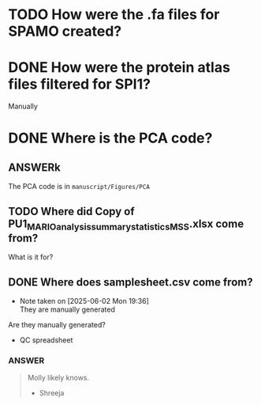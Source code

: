 
* TODO How were the .fa files for SPAMO created?

* DONE How were the protein atlas files filtered for SPI1?
CLOSED: [2025-06-02 Mon 19:26]
Manually

* DONE Where is the PCA code?

** ANSWERk
The PCA code is in =manuscript/Figures/PCA=

** TODO Where did Copy of PU1_MARIO_analysis_summary_statistics_MSS.xlsx come from?

What is it for?

** DONE Where does samplesheet.csv come from?
CLOSED: [2025-06-02 Mon 19:37]

- Note taken on [2025-06-02 Mon 19:36] \\
  They are manually generated
Are they manually generated?


- QC spreadsheet

*** ANSWER

#+begin_quote
Molly likely knows.

- Shreeja
#+end_quote







